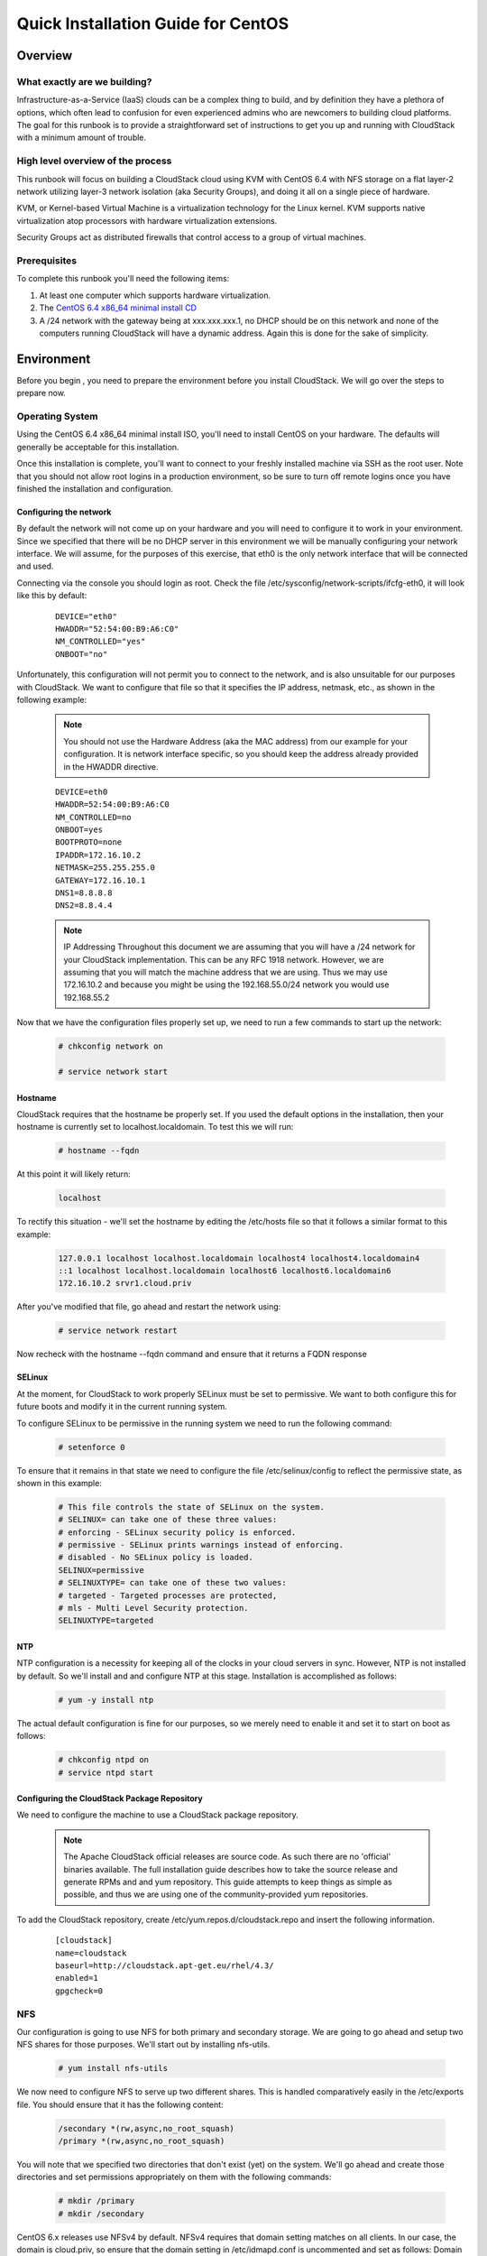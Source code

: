 Quick Installation Guide for CentOS
===================================


Overview
--------

What exactly are we building?
~~~~~~~~~~~~~~~~~~~~~~~~~~~~~

Infrastructure-as-a-Service (IaaS) clouds can be a complex thing to build, and by definition they have a plethora of options,
which often lead to confusion for even experienced admins who are newcomers to building cloud platforms. The goal for
this runbook is to provide a straightforward set of instructions to get you up and running with CloudStack with a minimum
amount of trouble.


High level overview of the process
~~~~~~~~~~~~~~~~~~~~~~~~~~~~~~~~~~

This runbook will focus on building a CloudStack cloud using KVM with CentOS 6.4 with NFS storage on a flat layer-2
network utilizing layer-3 network isolation (aka Security Groups), and doing it all on a single piece of hardware.

KVM, or Kernel-based Virtual Machine is a virtualization technology for the Linux kernel. KVM supports native virtualization
atop processors with hardware virtualization extensions.

Security Groups act as distributed firewalls that control access to a group of virtual machines.


Prerequisites
~~~~~~~~~~~~~

To complete this runbook you'll need the following items:

1. At least one computer which supports hardware virtualization.
2. The `CentOS 6.4 x86_64 minimal install CD <http://mirrors.kernel.org/centos/6.4/isos/x86_64/CentOS-6.4-x86_64-minimal.iso>`_
3. A /24 network with the gateway being at xxx.xxx.xxx.1, no DHCP should be on this network and none of the computers running CloudStack will have a dynamic address. Again this is done for the sake of simplicity.

Environment
-----------

Before you begin , you need to prepare the environment before you install CloudStack. We will go over the steps to
prepare now.

Operating System
~~~~~~~~~~~~~~~~

Using the CentOS 6.4 x86_64 minimal install ISO, you'll need to install CentOS on your hardware. The defaults will
generally be acceptable for this installation.

Once this installation is complete, you'll want to connect to your freshly installed machine via SSH as the root user. Note
that you should not allow root logins in a production environment, so be sure to turn off remote logins once you have
finished the installation and configuration.

.. _conf-network:

Configuring the network
^^^^^^^^^^^^^^^^^^^^^^^

By default the network will not come up on your hardware and you will need to configure it to work in your environment.
Since we specified that there will be no DHCP server in this environment we will be manually configuring your network
interface. We will assume, for the purposes of this exercise, that eth0 is the only network interface that will be connected
and used.

Connecting via the console you should login as root. Check the file /etc/sysconfig/network-scripts/ifcfg-eth0,
it will look like this by default:

  ::

   DEVICE="eth0"
   HWADDR="52:54:00:B9:A6:C0"
   NM_CONTROLLED="yes"
   ONBOOT="no"

Unfortunately, this configuration will not permit you to connect to the network, and is also unsuitable for our purposes with
CloudStack. We want to configure that file so that it specifies the IP address, netmask, etc., as shown in the following
example:

  .. note:: You should not use the Hardware Address (aka the MAC address) from our example for your configuration. It is
     network interface specific, so you should keep the address already provided in the HWADDR directive.

  :: 

    DEVICE=eth0
    HWADDR=52:54:00:B9:A6:C0
    NM_CONTROLLED=no
    ONBOOT=yes
    BOOTPROTO=none
    IPADDR=172.16.10.2
    NETMASK=255.255.255.0
    GATEWAY=172.16.10.1
    DNS1=8.8.8.8
    DNS2=8.8.4.4

  .. note:: IP Addressing
     Throughout this document we are assuming that you will have a /24 network for your CloudStack implementation. This can be any RFC 1918 network. However, we are assuming that you will match the machine address that we are using. Thus we may use 172.16.10.2 and because you might be using the 192.168.55.0/24 network you would use 192.168.55.2

Now that we have the configuration files properly set up, we need to run a few commands to start up the network: 

  .. sourcecode:: bash

     # chkconfig network on

     # service network start

.. _conf-hostname:

Hostname
^^^^^^^^

CloudStack requires that the hostname be properly set. If you used the default options in the installation, then your
hostname is currently set to localhost.localdomain. To test this we will run:

  .. sourcecode:: bash

     # hostname --fqdn

At this point it will likely return: 

  .. sourcecode:: bash

     localhost

To rectify this situation - we'll set the hostname by editing the /etc/hosts file so that it follows a similar format to this
example:

  .. sourcecode:: bash

     127.0.0.1 localhost localhost.localdomain localhost4 localhost4.localdomain4
     ::1 localhost localhost.localdomain localhost6 localhost6.localdomain6
     172.16.10.2 srvr1.cloud.priv

After you've modified that file, go ahead and restart the network using:

  .. sourcecode:: bash

     # service network restart

Now recheck with the hostname --fqdn command and ensure that it returns a FQDN response

.. _conf-selinux:

SELinux
^^^^^^^

At the moment, for CloudStack to work properly SELinux must be set to permissive. We want to both configure this for
future boots and modify it in the current running system.

To configure SELinux to be permissive in the running system we need to run the following command:

  .. sourcecode:: bash

     # setenforce 0

To ensure that it remains in that state we need to configure the file /etc/selinux/config to reflect the permissive
state, as shown in this example:

  .. sourcecode:: bash

     # This file controls the state of SELinux on the system.
     # SELINUX= can take one of these three values:
     # enforcing - SELinux security policy is enforced.
     # permissive - SELinux prints warnings instead of enforcing.
     # disabled - No SELinux policy is loaded.
     SELINUX=permissive
     # SELINUXTYPE= can take one of these two values:
     # targeted - Targeted processes are protected,
     # mls - Multi Level Security protection.
     SELINUXTYPE=targeted

.. _conf-ntp:

NTP
^^^

NTP configuration is a necessity for keeping all of the clocks in your cloud servers in sync. However, NTP is not installed
by default. So we'll install and and configure NTP at this stage. Installation is accomplished as follows:

  .. sourcecode:: bash

     # yum -y install ntp

The actual default configuration is fine for our purposes, so we merely need to enable it and set it to start on boot as
follows:

  .. sourcecode:: bash

     # chkconfig ntpd on
     # service ntpd start

.. _qigconf-pkg-repo:

Configuring the CloudStack Package Repository
^^^^^^^^^^^^^^^^^^^^^^^^^^^^^^^^^^^^^^^^^^^^^

We need to configure the machine to use a CloudStack package repository. 

  .. note:: The Apache CloudStack official releases are source code. As such there are no 'official' binaries available. The full installation guide describes how to take the source release and generate RPMs and and yum repository. This guide attempts to keep things as simple as possible, and thus we are using one of the community-provided yum repositories.

To add the CloudStack repository, create /etc/yum.repos.d/cloudstack.repo and insert the following information.

  ::

    [cloudstack]
    name=cloudstack
    baseurl=http://cloudstack.apt-get.eu/rhel/4.3/
    enabled=1
    gpgcheck=0

NFS
~~~

Our configuration is going to use NFS for both primary and secondary storage. We are going to go ahead and setup two
NFS shares for those purposes. We'll start out by installing nfs-utils.

  .. sourcecode:: bash

     # yum install nfs-utils

We now need to configure NFS to serve up two different shares. This is handled comparatively easily in the 
/etc/exports file. You should ensure that it has the following content:

  .. sourcecode:: bash

     /secondary *(rw,async,no_root_squash)
     /primary *(rw,async,no_root_squash)

You will note that we specified two directories that don't exist (yet) on the system. We'll go ahead and create those
directories and set permissions appropriately on them with the following commands:

  .. sourcecode:: bash

     # mkdir /primary
     # mkdir /secondary

CentOS 6.x releases use NFSv4 by default. NFSv4 requires that domain setting matches on all clients. In our case, the
domain is cloud.priv, so ensure that the domain setting in /etc/idmapd.conf is uncommented and set as follows:
Domain = cloud.priv

Now you'll need uncomment the configuration values in the file /etc/sysconfig/nfs

  .. sourcecode:: bash

     LOCKD_TCPPORT=32803
     LOCKD_UDPPORT=32769
     MOUNTD_PORT=892
     RQUOTAD_PORT=875
     STATD_PORT=662
     STATD_OUTGOING_PORT=2020

Now we need to configure the firewall to permit incoming NFS connections. Edit the file /etc/sysconfig/iptables

  .. sourcecode:: bash

     -A INPUT -s 172.16.10.0/24 -m state --state NEW -p udp --dport 111 -j ACCEPT
     -A INPUT -s 172.16.10.0/24 -m state --state NEW -p tcp --dport 111 -j ACCEPT
     -A INPUT -s 172.16.10.0/24 -m state --state NEW -p tcp --dport 2049 -j ACCEPT
     -A INPUT -s 172.16.10.0/24 -m state --state NEW -p tcp --dport 32803 -j ACCEPT
     -A INPUT -s 172.16.10.0/24 -m state --state NEW -p udp --dport 32769 -j ACCEPT
     -A INPUT -s 172.16.10.0/24 -m state --state NEW -p tcp --dport 892 -j ACCEPT
     -A INPUT -s 172.16.10.0/24 -m state --state NEW -p udp --dport 892 -j ACCEPT
     -A INPUT -s 172.16.10.0/24 -m state --state NEW -p tcp --dport 875 -j ACCEPT
     -A INPUT -s 172.16.10.0/24 -m state --state NEW -p udp --dport 875 -j ACCEPT
     -A INPUT -s 172.16.10.0/24 -m state --state NEW -p tcp --dport 662 -j ACCEPT
     -A INPUT -s 172.16.10.0/24 -m state --state NEW -p udp --dport 662 -j ACCEPT

Now you can restart the iptables service with the following command:

  .. sourcecode:: bash

     # service iptables restart

We now need to configure the nfs service to start on boot and actually start it on the host by executing the following
commands:

  .. sourcecode:: bash

     # service rpcbind start
     # service nfs start
     # chkconfig rpcbind on
     # chkconfig nfs on

Management Server Installation
------------------------------

We're going to install the CloudStack management server and surrounding tools. 

Database Installation and Configuration
~~~~~~~~~~~~~~~~~~~~~~~~~~~~~~~~~~~~~~~

We'll start with installing MySQL and configuring some options to ensure it runs well with CloudStack. 

Install by running the following command: 

  .. sourcecode:: bash

     # yum -y install mysql-server

With MySQL now installed we need to make a few configuration changes to /etc/my.cnf. Specifically we need to add the
following options to the [mysqld] section:

  ::

     innodb_rollback_on_timeout=1
     innodb_lock_wait_timeout=600
     max_connections=350
     log-bin=mysql-bin
     binlog-format = 'ROW' 

Now that MySQL is properly configured we can start it and configure it to start on boot as follows:

  .. sourcecode:: bash 

     # service mysqld start
     # chkconfig mysqld on

Installation
~~~~~~~~~~~~

We are now going to install the management server. We do that by executing the following command:

  .. sourcecode:: bash

     # yum -y install cloud-client

With the application itself installed we can now setup the database, we'll do that with the following command and options:

  .. sourcecode:: bash

     # cloudstack-setup-databases cloud:password@localhost --deploy-as=root

When this process is finished, you should see a message like "CloudStack has successfully initialized the database."

Now that the database has been created, we can take the final step in setting up the management server by issuing the
following command:

  .. sourcecode:: bash

     # cloudstack-setup-management

System Template Setup
~~~~~~~~~~~~~~~~~~~~~

CloudStack uses a number of system VMs to provide functionality for accessing the console of virtual machines,
providing various networking services, and managing various aspects of storage. This step will acquire those system
images ready for deployment when we bootstrap your cloud.

Now we need to download the system VM template and deploy that to the share we just mounted. The management
server includes a script to properly manipulate the system VMs images.

  .. sourcecode:: bash

     # /usr/share/cloudstack-common/scripts/storage/secondary/cloud-install-sys-tmplt -m \ 
     /secondary -u http://download.cloud.com/templates/acton/acton-systemvm-02062012.qcow2.bz2 \
     -h kvm -F

That concludes our setup of the management server. We still need to configure CloudStack, but we will do that after we
get our hypervisor set up.

KVM Setup and Installation
--------------------------

KVM is the hypervisor we'll be using - we will recover the initial setup which has already been done on the hypervisor host
and cover installation of the agent software, you can use the same steps to add additional KVM nodes to your CloudStack
environment.

Prerequisites
~~~~~~~~~~~~~

We explicitly are using the management server as a compute node as well, which means that we have already performed
many of the prerequisite steps when setting up the management server, but we will list them here for clarity. Those steps
are:

1. :ref:`conf-network`
2. :ref:`conf-hostname`
3. :ref:`conf-selinux`
4. :ref:`conf-ntp`
5. :ref:`qigconf-pkg-repo`

You shouldn't need to do that for the management server, of course, but any additional hosts will need for you to complete
the above steps.

Installation
~~~~~~~~~~~~

Installation of the KVM agent is trivial with just a single command, but afterwards we'll need to configure a few things.

  .. sourcecode:: bash

     # yum -y install cloud-agent

KVM Configuration
~~~~~~~~~~~~~~~~~~~~

We have two different parts of KVM to configure, libvirt, and QEMU.

QEMU Configuration
^^^^^^^^^^^^^^^^^^^

KVM configuration is relatively simple at only a single item. We need to edit the QEMU VNC configuration. This is done by
editing /etc/libvirt/qemu.conf and ensuring the following line is present and uncommented.

  ..

    vnc_listen=0.0.0.0

Libvirt Configuration
^^^^^^^^^^^^^^^^^^^^^^^

CloudStack uses libvirt for managing virtual machines. Therefore it is vital that libvirt is configured correctly. Libvirt is a dependency of cloud-agent and should already be installed.

1. In order to have live migration working libvirt has to listen for unsecured TCP connections. We also need to turn off libvirts attempt to use Multicast DNS advertising. Both of these settings are in /etc/libvirt/libvirtd.conf

Set the following paramaters:

 ::

   listen_tls = 0
   listen_tcp = 1
   tcp_port = "16059"
   auth_tcp = "none"
   mdns_adv = 0

2. Turning on "listen_tcp" in libvirtd.conf is not enough, we have to change the parameters as well we also need to modify /etc/sysconfig/libvirtd:

  Uncomment the following line:

  :: 

    #LIBVIRTD_ARGS="--listen"

3. Restart libvirt

  .. sourcecode:: bash

     # service libvirtd restart

KVM configuration complete
^^^^^^^^^^^^^^^^^^^^^^^^^^^
That concludes our installation and configuration of KVM, and we'll now move to using the CloudStack UI for the actual
configuration of our cloud.

Configuration
-------------

As we noted before we will be using security groups to provide isolation and by default that implies that we'll be using a
flat layer-2 network. It also means that the simplicity of our setup means that we can use the quick installer.

UI Access
~~~~~~~~~

To get access to CloudStack's web interface, merely point your browser to http://172.16.10.2:8080/client The default
username is 'admin', and the default password is 'password'. You should see a splash screen that allows you to choose
several options for setting up CloudStack. You should choose the Continue with Basic Setup option.

You should now see a prompt requiring you to change the password for the admin user. Please do so.

Setting up a Zone
~~~~~~~~~~~~~~~~~

A zone is the largest organization entity in CloudStack - and we'll be creating one, this should be the screen that you see
in front of you now. And for us there are 5 pieces of information that we need.

  1. Name - we will set this to the ever-descriptive 'Zone1' for our cloud.
  2. Public DNS 1 - we will set this to '8.8.8.8' for our cloud.
  3. Public DNS 2 - we will set this to '8.8.4.4' for our cloud.
  4. Internal DNS1 - we will also set this to '8.8.8.8' for our cloud.
  5. Internal DNS2 - we will also set this to '8.8.4.4' for our cloud. 

  .. note:: 
     CloudStack distinguishes between internal and public DNS. Internal DNS is assumed to be capable of resolving
     internal-only hostnames, such as your NFS server’s DNS name. Public DNS is provided to the guest VMs to
     resolve public IP addresses. You can enter the same DNS server for both types, but if you do so, you must make
     sure that both internal and public IP addresses can route to the DNS server. In our specific case we will not use
     any names for resources internally, and we have indeed them set to look to the same external resource so as to
     not add a namerserver setup to our list of requirements.

Pod Configuration
~~~~~~~~~~~~~~~~~

Now that we've added a Zone, the next step that comes up is a prompt for information regading a pod. Which is looking
for several items.

1. Name - We'll use Pod1 for our cloud.
2. Gateway - We'll use 172.16.10.1 as our gateway
3. Netmask - We'll use 255.255.255.0
4. Start/end reserved system IPs - we will use 172.16.10.10-172.16.10.20
5. Guest gateway - We'll use 172.16.10.1
6. Guest netmask - We'll use 255.255.255.0
7. Guest start/end IP - We'll use 172.16.10.30-172.16.10.200

Cluster
~~~~~~~

Now that we've added a Zone, we need only add a few more items for configuring the cluster.

1. Name - We'll use Cluster1
2. Hypervisor - Choose KVM

You should be prompted to add the first host to your cluster at this point. Only a few bits of information are needed.

1. Hostname - we'll use the IP address 172.16.10.2 since we didn't set up a DNS server.
2. Username - we'll use 'root'
3. Password - enter the operating system password for the root user

Primary Storage
^^^^^^^^^^^^^^^

With your cluster now setup - you should be prompted for primary storage information. Choose NFS as the storage type
and then enter the following values in the fields:

1. Name - We'll use 'Primary1'
2. Server - We'll be using the IP address 172.16.10.2
3. Path - Well define /primary as the path we are using

Secondary Storage
^^^^^^^^^^^^^^^^^

If this is a new zone, you'll be prompted for secondary storage information - populate it as follows:

1. NFS server - We'll use the IP address 172.16.10.2
2. Path - We'll use /secondary

Now, click Launch and your cloud should begin setup - it may take several minutes depending on your internet
connection speed for setup to finalize.

That's it, you are done with installation of your Apache CloudStack cloud.
